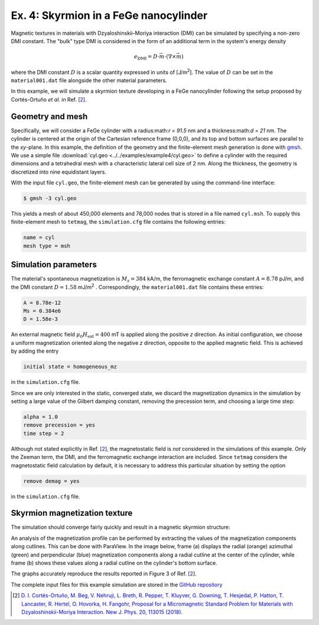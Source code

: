 Ex. 4: Skyrmion in a FeGe nanocylinder
======================================

Magnetic textures in materials with Dzyaloshinskii–Moriya interaction (DMI) can be simulated by specifying a non-zero DMI constant. The "bulk" type DMI is considered in the form of an additional term in the system's energy density

.. math::
   e_\text{DMI} = D\cdot\vec{m}\cdot(\nabla\times\vec{m})


where the DMI constant :math:`D` is a scalar quantity expressed in units of [J/m\ :sup:`2`].
The value of :math:`D` can be set in the ``material001.dat`` file alongside the other material parameters.


In this example, we will simulate a skyrmion texture developing in a FeGe nanocylinder following the setup proposed by Cortés-Ortuño *et al.* in Ref. [\ 2_\ ].

Geometry and mesh
-----------------
Specifically, we will consider a FeGe cylinder with a radius:math:`r = 91.5` nm and a thickness:math:`d = 21` nm. The cylinder is centered at the origin of the Cartesian reference frame (0,0,0), and its top and bottom surfaces are parallel to the *xy*-plane.
In this example, the definition of the geometry and the finite-element mesh generation is done with `gmsh <https://gmsh.info/>`_. We use a simple file :download:`cyl.geo <../../examples/example4/cyl.geo>` to define a cylinder with the required dimensions and a tetrahedral mesh with a characteristic lateral cell size of 2 nm. Along the thickness, the geometry is discretized into nine equidistant layers.

.. image:: ./../figs/example4/cyl_mesh.png

With the input file ``cyl.geo``, the finite-element mesh can be generated by using the command-line interface:

.. code-block:: RST

		$ gmsh -3 cyl.geo

This yields a mesh of about 450,000 elements and 78,000 nodes that is stored in a file named ``cyl.msh``. To supply this finite-element mesh to ``tetmag``, the ``simulation.cfg`` file contains the following entries:

.. code-block:: RST

		name = cyl
		mesh type = msh



Simulation parameters
---------------------
The material's spontaneous magnetization is :math:`M_s= 384` kA/m, the ferromagnetic exchange constant :math:`A=8.78` pJ/m, and the DMI constant :math:`D=1.58` mJ/m\ :sup:`2` . Correspondingly, the ``material001.dat`` file contains these entries:

.. code-block:: RST

		A = 8.78e-12
		Ms = 0.384e6
		D = 1.58e-3

An external magnetic field :math:`\mu_0H_\text{ext}=400` mT is applied along the positive *z* direction.
As initial configuration, we choose a uniform magnetization oriented along the negative *z* direction, opposite to the applied magnetic field. This is achieved by adding the entry

.. code-block:: RST

		initial state = homogeneous_mz

in the ``simulation.cfg`` file.

Since we are only interested in the static, converged state, we discard the magnetization dynamics in the simulation by setting a large value of the Gilbert damping constant, removing the precession term, and choosing a large time step:

.. code-block:: RST

		alpha = 1.0
		remove precession = yes
		time step = 2


Although not stated explicitly in Ref. [\ 2_\ ], the magnetostatic field is *not* considered in the simulations of this example. Only the Zeeman term, the DMI, and the ferromagnetic exchange interaction are included. Since ``tetmag`` considers the magnetostatic field calculation by default, it is necessary to address this particular situation by setting the option

.. code-block:: RST

		remove demag = yes

in the ``simulation.cfg`` file.

Skyrmion magnetization texture
------------------------------

The simulation should converge fairly quickly and result in a magnetic skyrmion structure:

.. image:: ./../figs/example4/skyrmion_cyl.png

An analysis of the magnetization profile can be performed by extracting the values of the magnetization components along cutlines. This can be done with ParaView. In the image below, frame (a) displays the radial (orange) azimuthal (green) and perpendicular (blue) magnetization components along a radial cutline at the center of the cylinder, while frame (b) shows these values along a radial cutline on the cylinder's bottom surface.

.. image:: ./../figs/example4/skyrmion_linescans.png

The graphs accurately reproduce the results reported in Figure 3 of Ref. [\ 2_\ ].

The complete input files for this example simulation are stored in the `GitHub repository <https://github.com/R-Hertel/tetmag/tree/main/examples/example4/>`_

.. [2] `D. I. Cortés-Ortuño, M. Beg, V. Nehruji, L. Breth, R. Pepper, T. Kluyver, G. Downing, T. Hesjedal, P. Hatton, T. Lancaster, R. Hertel, O. Hovorka, H. Fangohr, Proposal for a Micromagnetic Standard Problem for Materials with Dzyaloshinskii-Moriya Interaction. New J. Phys. 20, 113015 (2018). <https://doi.org/10.1088/1367-2630/aaea1c>`_
